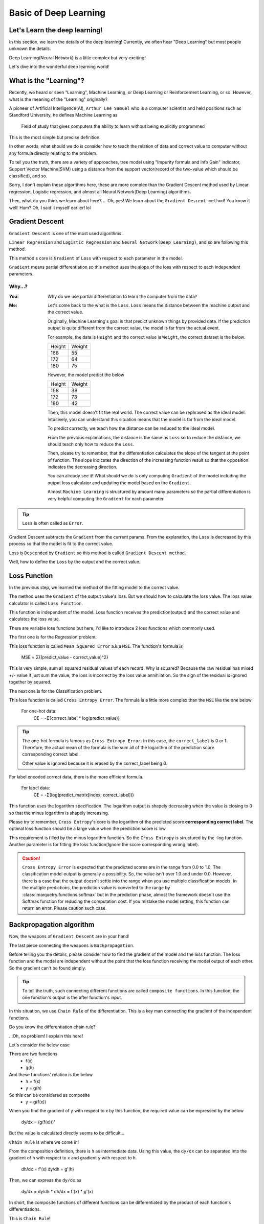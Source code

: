 Basic of Deep Learning
=======================

Let's Learn the deep learning!
~~~~~~~~~~~~~~~~~~~~~~~~~~~~~~~
In this section, we learn the details of the deep learning!
Currently, we often hear "Deep Learning" but most people unknown the details.

Deep Learning(Neural Network) is a little complex but very exciting!

Let's dive into the wonderful deep learning world!


What is the "Learning"?
~~~~~~~~~~~~~~~~~~~~~~~~~~~
Recently, we heard or seen "Learning", Machine Learning, or Deep Learning or Reinforcement Learning, or so.
However, what is the meaning of the "Learning" originally?

A pioneer of Artificial Intelligence(AI), ``Arthur Lee Samuel`` who is a computer scientist
and held positions such as Standford University, he defines Machine Learning as

   Field of study that gives computers the ability to learn without being explicitly programmed

This is the most simple but precise definition.

In other words, what should we do is consider how to teach the relation of data and correct value to computer
without any formula directly relating to the problem.

To tell you the truth, there are a variety of approaches, tree model using "Impurity formula and Info Gain" indicator,
Support Vector Machine(SVM) using a distance from the support vector(record of the two-value which should be classified),
and so.

Sorry, I don't explain these algorithms here, these are more complex than the Gradient Descent method used by
Linear regression, Logistic regression, and almost all Neural Network(Deep Learning) algorithms.

Then, what do you think we learn about here?
... Oh, yes! We learn about the ``Gradient Descent method``! You know it well!
Hum? Oh, I said it myself earlier! lol

.. centered:: Let's learn the Gradient Descent method!!

Gradient Descent
~~~~~~~~~~~~~~~~~
``Gradient Descent`` is one of the most used algorithms.

``Linear Regression`` and ``Logistic Regression`` and ``Neural Network(Deep Learning)``, and so are following this
method.

This method's core is ``Gradient`` of ``Loss`` with respect to each parameter in the model.

``Gradient`` means partial differentiation so this method uses the slope of the loss with respect to each independent
parameters.

Why...?
********

:You: Why do we use partial differentiation to learn the computer from the data?
:Me:
   Let's come back to the what is the ``Loss``.
   ``Loss`` means the distance between the machine output and the correct value.

   Originally, Machine Learning's goal is that predict unknown things by provided data.
   If the prediction output is quite different from the correct value, the model is far from the actual event.

   For example, the data is ``Height`` and the correct value is ``Weight``, the correct dataset is the below.

   ======= =======
   Height  Weight
   168     55
   172     64
   180     75
   ======= =======

   However, the model predict the below

   ======= =======
   Height  Weight
   168     39
   172     73
   180     42
   ======= =======

   Then, this model doesn't fit the real world. The correct value can be rephrased as the ideal model.
   Intuitively, you can understand this situation means that the model is far from the ideal model.

   To predict correctly, we teach how the distance can be reduced to the ideal model.

   From the previous explanations, the distance is the same as ``Loss`` so to reduce the distance,
   we should teach only how to reduce the ``Loss``.

   Then, please try to remember, that the differentiation calculates the slope of the tangent at the point of function.
   The slope indicates the direction of the increasing function result so that the opposition indicates
   the decreasing direction.

   You can already see it! What should we do is only
   computing ``Gradient`` of the model including the output loss calculator and
   updating the model based on the ``Gradient``.

   Almost ``Machine Learning`` is structured by amount many parameters so the partial differentiation is
   very helpful computing the ``Gradient`` for each parameter.

.. tip::
   ``Loss`` is often called as ``Error``.

Gradient Descent subtracts the ``Gradient`` from the current params.
From the explanation, the ``Loss`` is decreased by this process so that the model is fit to the correct value.

Loss is ``Descended`` by ``Gradient`` so this method is called ``Gradient Descent method``.

Well, how to define the ``Loss`` by the output and the correct value.


Loss Function
~~~~~~~~~~~~~~
In the previous step, we learned the method of the fitting model to the correct value.

The method uses the ``Gradient`` of the output value's loss.
But we should how to calculate the loss value. The loss value calculator is called ``Loss Function``.

This function is independent of the model.
Loss function receives the prediction(output) and the correct value and calculates the loss value.

There are variable loss functions but here, I'd like to introduce 2 loss functions which commonly used.

The first one is for the Regression problem.

This loss function is called ``Mean Squared Error`` a.k.a ``MSE``.
The function's formula is

   MSE = Σ{(predict_value - correct_value)^2}

This is very simple, sum all squared residual values of each record.
Why is squared? Because the raw residual has mixed +/- value if just sum the value,
the loss is incorrect by the loss value annihilation.
So the sign of the residual is ignored together by squared.


The next one is for the Classification problem.

This loss function is called ``Cross Entropy Error``.
The formula is a little more complex than the ``MSE`` like the one below

   For one-hot data:
      CE = -Σ{correct_label * log(predict_value)}

.. tip::
   The one-hot formula is famous as ``Cross Entropy Error``. In this case, the ``correct_label`` is 0 or 1.
   Therefore, the actual mean of the formula is the sum all of the logarithm of
   the prediction score corresponding correct label.

   Other value is ignored because it is erased by the correct_label being 0.

For label encoded correct data, there is the more efficient formula.

   For label data:
      CE = -Σ{log(predict_matrix[index, correct_label])}

This function uses the logarithm specification.
The logarithm output is shapely decreasing when the value is closing to 0 so that the minus logarithm is
shapely increasing.

.. grid:: 2

   .. grid-item::
      .. image:: ../../_static/img/log_func.png

   .. grid-item::
      .. image:: ../../_static/img/log_func2.png

Please try to remember, ``Cross Entropy``'s core is the logarithm of the predicted score **corresponding correct label**.
The optimal loss function should be a large value when the prediction score is low.

This requirement is filled by the minus logarithm function.
So the ``Cross Entropy`` is structured by the -log function.
Another parameter is for fitting the loss function(Ignore the score corresponding wrong label).

.. caution::
   ``Cross Entropy Error`` is expected that the predicted scores are in the range from 0.0 to 1.0.
   The classification model output is generally a possibility. So, the value isn't over 1.0 and under 0.0.
   However, there is a case that the output doesn't settle into the range when you use multiple classification models.
   In the multiple predictions, the prediction value is converted to the range by :class:`marquetry.functions.softmax`
   but in the prediction phase, almost the framework doesn't use the Softmax function for reducing the computation cost.
   If you mistake the model setting, this function can return an error. Please caution such case.

Backpropagation algorithm
~~~~~~~~~~~~~~~~~~~~~~~~~~
Now, the weapons of ``Gradient Descent`` are in your hand!

The last piece connecting the weapons is ``Backpropagation``.

Before telling you the details, please consider how to find the gradient of the model and the loss function.
The loss function and the model are independent without the point that the loss function receiving
the model output of each other. So the gradient can't be found simply.

.. tip::
   To tell the truth, such connecting different functions are called ``composite functions``.
   In this function, the one function's output is the after function's input.

In this situation, we use ``Chain Rule`` of the differentiation.
This is a key man connecting the gradient of the independent functions.

Do you know the differentiation chain rule?

...Oh, no problem! I explain this here!

Let's consider the below case

There are two functions
   - f(x)
   - g(h)

And these functions' relation is the below
   - h = f(x)
   - y = g(h)

So this can be considered as composite
   - y = g(f(x))

When you find the gradient of ``y`` with respect to x by this function,
the required value can be expressed by the below

   dy/dx = (g(f(x)))'

But the value is calculated directly seems to be difficult...

``Chain Rule`` is where we come in!

From the composition definition, there is ``h`` as intermediate data.
Using this value, the ``dy/dx`` can be separated into the gradient of ``h`` with respect to ``x`` and
gradient ``y`` with respect to ``h``.

   dh/dx = f'(x)
   dy/dh = g'(h)

Then, we can express the ``dy/dx`` as

   dy/dx = dy/dh * dh/dx = f'(x) * g'(x)

In short, the composite functions of different functions can be differentiated by
the product of each function's differentiations.

This is ``Chain Rule``!

As a matter of fact, this ``Chain Rule`` can apply to 3 or more depth composite functions too.
This is very helpful to Neural Network(Deep Learning).

Following this rule, you can differentiate any complicated functions.

   h = sigmoid(x)
   y = h ** 2

   dh/dx = sigmoid(x) * (1 - sigmoid(x))
   dy/dh = 2 * h = 2 * sigmoid(x)

   dy/dx = (dy/dh) * (dh/dx) = {2 * sigmoid(x)} * {sigmoid(x) * (1 - sigmoid(x))}
         = 2 * (sigmoid(x)) ** 2 * (1 - sigmoid(x)) = 2 * h ** 2 * (1 - h)

Let's check the correctness!
The x is 4.

.. code-block:: python

   import marquetry as mq

   x = mq.array(4)

   h = mq.functions.sigmoid(x)
   y = h ** 2

   print(y)

The output is
   container(0.9643510838246173)

From the above formula, calculate the differentiation. And the comparison value is calculated by :meth:`backward`.

.. code-block:: python

   grad_x = 2 * (h ** 2) * (1 - h)

   y.backward()
   comparison_grad_x = x.grad

   if grad_x == comparison_grad_x:
       print("Your formula for differentiation is correct!!")

The output is
   Your formula for differentiation is correct!!

You were able to calculate the complicated function(:math:`sigmoid(x)^2`) by your hand!

What do you think? Do you understand how useful the ``Chain Rule``?

Actually, ``Chain Rule`` positions the recent Deep Learning's core. Furthermore,
:mod:`Marquetry` is also constructed based on this rule.

Now you get ``Gradient Descent`` and ``Backpropagation``! All you need is in your hands!

After here, we confirm how is the backpropagation used for Deep Learning,
Activation Function which is important for deep learning, and the last,
we try to construct a simple model by hand without any framework!

.. centered:: So let's continue to have fun as we go along!

Deep Learning backpropagation
~~~~~~~~~~~~~~~~~~~~~~~~~~~~~~
Well, we talk focusing about on Deep Learning!

At first, we need to understand ``Linear Regression`` mechanism.
Originally, ``Linear Regression`` is based on ``Linear Transformation (Linear Mapping)``.

More simply, the transformation means the below formula
   :math:`y = x_1w_1 + x_2w_2 + ... + x_nw_n + b`
      - X(input): (x\ :sub:`1`\ , x\ :sub:`2`\ , ..., x\ :sub:`n`\ )
      - W(weight): (w\ :sub:`1`\ , w\ :sub:`2`\ , ..., w\ :sub:`n`\ )
      - b(bias)

The `y` is Linear Regression output.

.. tip::
   In the ``Logistic Regression``, `y` is the input of the Logistic Sigmoid(:class:`marquetry.functions.sigmoid`).
   The sigmoid function output is the prediction score(this value settles into 0.0 ~ 1.0 by the sigmoid function).

   Therefore, ``Logistic Regression`` is the combination of ``Linear Regression`` and ``Logistic Sigmoid``.

Actually, the neurons in deep learning are processing this ``Linear Transformation`` and one new function.

The part of the new function is called ``Activation Function``.
Activation is profound so I'll explain the activation details later...
In this time, please keep your mind only about ``Activation receives the Linear Transformation outputs as inputs``.

The outputs is treated as inputs, we've seen the relation before!
Yes, this is a composite function.

The one neuron outputs only 1 value. In short, the layer has 2 neurons and the input has 3 dims, the value is transformed
as

:math:`y_1 = x_1w_{11} + x_2w_{12} + x_3w_{13} + b_1`

:math:`y_2 = x_1w_{21} + x_2w_{22} + x_3w_{23} + b_2`

- X(input): (x\ :sub:`1`\ , x\ :sub:`2`\ , x\ :sub:`3`\ )
- W\ :sub:`1`\ (neuron1_weight): (w\ :sub:`11`\ , w\ :sub:`12`\ , w\ :sub:`13`\ )
- W\ :sub:`2`\ (neuron2_weight): (w\ :sub:`21`\ , w\ :sub:`22`\ , w\ :sub:`23`\ )
- b\ :sub:`1`\ (neuron1_bias)
- b\ :sub:`2`\ (neuron2_bias)

From these, the output is (y\ :sub:`1`\ , y\ :sub:`2`\ )
so the number of outputs matches the number of neurons.
If you set layer after this layer, these outputs are treated as inputs of the next layer.

From a macro perspective, even the layer can be also considered as one function.
The relation between the layer and the next layer is also a composite function.

From there, You already know that deep learning is a big composite function built by simple small functions.

And these are composite functions, you know, the deep learning's gradient can be computed by
the ``Composite function's differentiation Chain Rule``.

Here's where this rule helps deep learning!!
By this rule, we can apply ``Gradient Descent`` to the Deep Learning model!

In Deep Learning, the function is very long so the differentiation chains as very long.
This method looks to propagate the ``Loss`` backward direction.

Therefore, this method is called an ``Error Backpropagation method`` especially.
And updating the model's parameters by the gradients as same as the Linear Regression and so on.

.. tip::
   Generally, the Linear Transformation uses matrix operation.
      - X (input_data): matrix (batch_size * data_dims)
      - W (weights): matrix (data_dims * neuron_nums)
      - b (bias): vector (neuron_nums)

   .. centered::
      :math:`Y = X･W + b`

   .. math::
      X =
      \underbrace{ \left.
      \begin{pmatrix}
      x_{11} & x_{12} & \cdots & x_{1m} \\
      x_{21} & x_{22} & \cdots & x_{2m} \\
      \vdots & \vdots & \ddots & \vdots \\
      x_{l1} & x_{l2} & \cdots & x_{lm} \\
      \end{pmatrix}
      \right\}}_{\text{$m$columns}}
      \,\text{$l$rows},
      W =
      \underbrace{ \left.
      \begin{pmatrix}
      w_{11} & w_{12} & \cdots & w_{1n} \\
      w_{21} & w_{22} & \cdots & w_{2n} \\
      \vdots & \vdots & \ddots & \vdots \\
      w_{m1} & w_{m2} & \cdots & w_{mn}
      \end{pmatrix}
      \right\}}_{\text{$n$columns}}
      \,\text{$m$rows},
      b =
      \underbrace { \left.
      \begin{pmatrix}
      b_1 & b_2 & \cdots & b_n
      \end{pmatrix}
      \right\}}_{\text{$n$columns}}

   The output `Y` is

   .. math::
      Y =
      \underbrace{ \left.
      \begin{pmatrix}
      \Sigma{(x_{1p}w_{p1}) + b_1} & \Sigma{(x_{1p}w_{p2}) + b_2} & \cdots & \Sigma{(x_{1p}w_{pn}) + b_n} \\
      \Sigma{(x_{2p}w_{p1}) + b_1} & \Sigma{(x_{2p}w_{p2}) + b_2} & \cdots & \Sigma{(x_{2p}w_{pn}) + b_n} \\
      \vdots & \vdots & \ddots & \ vdots \\
      \Sigma{(x_{lp}w_{p1}) + b_1} & \Sigma{(x_{lp}w_{p2}) + b_2} & \cdots & \Sigma{(x_{lp}w_{pn}) + b_n}
      \end{pmatrix}
      \right\}}_{\text{$n$columns}}
      \,\text{$l$rows}

   The matrix operation can be realized by NumPy. Marquetry also realize it but the internal flow uses NumPy.

   .. code-block:: python

      import numpy as np

      x = np.random.randn(3, 4)
      w = np.random.randn(4, 2)
      b = np.zeros(2)

      y = x.dot(w) + b

      print(y.shape)
      # (3, 2)

Activation
~~~~~~~~~~~
Here, we learn the Activation function which is a part of neuron components.

This function is very important for deep learning.

Why...?
********

:You: Why is the activation very important for deep learning?
      I think the most important thing about deep learning is piling up the layers.
:Me:
   Certainly, yes. But if the deep learning doesn't have the activation function, the deep learning can't
   get such rich expressive power even if the layer is piled up many.
   Let's test the deep learning with/without activation!

   The first one is using activation called ``ReLU``.

   .. code-block:: python

      import matplotlib.pyplot as plt
      import marquetry as mq

      dataset = mq.datasets.Spiral()
      dataloader = mq.dataloaders.DataLoader(dataset, batch_size=32)

      model = mq.models.MLP([128, 32, 3], activation=mq.functions.relu, is_dropout=False)
      optim = mq.optimizers.Adam().prepare(model)

      total_epoch = 1000
      interval = 100

      for epoch in range(total_epoch):
          x0, y0 = [], []
          x1, y1 = [], []
          x2, y2 = [], []

          total_loss = 0
          iterations = 0

          for x, t in dataloader:
              iterations += 1

              y = model(x)
              t = t.argmax(axis=1)
              loss = mq.functions.classification_cross_entropy(y, t)

              model.clear_grads()
              loss.backward()
              optim.update()

              pred = y.data.argmax(axis=1)
              total_loss += float(loss.data)

              for i, predict_num in enumerate(pred):
                  if predict_num == 0:
                      x0.append(x[i, 0])
                      y0.append(x[i, 1])
                  elif predict_num == 1:
                      x1.append(x[i, 0])
                      y1.append(x[i, 1])
                  else:
                      x2.append(x[i, 0])
                      y2.append(x[i, 1])

          if epoch % interval == 0:
              plt.scatter(x0, y0)
              plt.scatter(x1, y1)
              plt.scatter(x2, y2)
              plt.title("{} epoch, loss: {:.4f}".format(epoch, total_loss / iterations))
              plt.show()

          print("Epoch: {} / {}, Loss: {:.4f}".format(epoch, total_epoch, total_loss / iterations))

   .. grid:: 2
      :gutter: 2

      .. grid-item::
         .. image:: ../../_static/img/spiral_0.png

      .. grid-item::
         .. image:: ../../_static/img/spiral_900.png

   This model learning correctly. Then, we use the same setting except for ``activation``.
   We use :meth:`marquetry.functions.identity` which returns the input data unchanged
   (so this is no activation substantially).

      .. code-block:: python

         ...
         # change only model definition.
         model = mq.models.MLP([128, 32, 3], activation=mq.functions.identity, is_dropout=False)
         ...

   .. grid:: 3
      :gutter: 2

      .. grid-item::
         .. image:: ../../_static/img/spiral_non_act_0.png

      .. grid-item::
         .. image:: ../../_static/img/spiral_non_act_200.png

      .. grid-item::
         .. image:: ../../_static/img/spiral_non_act_400.png

      .. grid-item::
         .. image:: ../../_static/img/spiral_non_act_600.png

      .. grid-item::
         .. image:: ../../_static/img/spiral_non_act_800.png

      .. grid-item::
         .. image:: ../../_static/img/spiral_non_act_900.png

   This model can't learn this data correctly. In the model without activation, the model expression isn't enough...

   To tell you the truth, the ``Activation`` function governs non-linear expression.
   If the activation function isn't used, the model even if deep can't express non-linear features.

   What do you think? Can you understand why ``Activation`` is very important? hahaha!

This phenomenon can be explained by the transformation result simply (I describe the actual flow in the ``note`` section).
Anyway, in short, if the activation function isn't used, the model computation can be converted simple linear formula even
how the neuron and layer are large.

.. note::
   Check Non-activation deep learning model calculation!
   The parameter is below. (To be simple, the biases are abbreviated.)

   .. math::
      X =
      \begin{pmatrix}
      x_1 & x_2 & x_3
      \end{pmatrix},
      W_1 =
      \begin{pmatrix}
      w^1_{11} & w^1_{12} & w^1_{13} \\
      w^1_{21} & w^1_{22} & w^1_{23} \\
      w^1_{31} & w^1_{32} & w^1_{33}
      \end{pmatrix},
      W_2 =
      \begin{pmatrix}
      w^2_{11} \\
      w^2_{21} \\
      w^2_{31}
      \end{pmatrix}

   The actual calculation is the below.

   .. math::
      Y_1 = X･W_1 =
      \begin{pmatrix}
      \Sigma(x_pw^1_{p1}) & \Sigma(x_pw^1_{p2}) & \Sigma(x_pw^1_{p3})
      \end{pmatrix}

      Y_2 = Y_1･W_2 =
      \begin{pmatrix}
      \Sigma\{\Sigma(x_pw^1_{pq})w^2_{q1}\}
      \end{pmatrix}

   Expanding the matrix, the Y\ :sub:`2`\ can convert the below

   .. math::
      Y_2 = (w^1_{11}w^2_{11} + w^1_{12}w^2_{21} + w^1_{13}w^2_{31}) * x_1 + (w^1_{21}w^2_{11} + w^1_{22}w^2_{21} +
      w^1_{23}w^2_{31}) * x_2 + (w^1_{31}w^2_{11} + w^1_{32}w^2_{21} + w^1_{33}w^2_{31}) * x_3

   The weight is all float values so :math:`(w^1_{11}w^2_{11} + w^1_{12}w^2_{21} + w^1_{13}w^2_{31})` and so are
   also simple float value.
   Therefore, this transformation can be considered as Linear Regression using the below weight.

   .. math::
      W_{total} =
      \begin{pmatrix}
      w^1_{11}w^2_{11} + w^1_{12}w^2_{21} + w^1_{13}w^2_{31} \\
      w^1_{21}w^2_{11} + w^1_{22}w^2_{21} + w^1_{23}w^2_{31} \\
      w^1_{31}w^2_{11} + w^1_{32}w^2_{21} + w^1_{33}w^2_{31}
      \end{pmatrix}

   Please remember the Linear Regression. This is simple Linear Transformation so the output is also linear separation.
   This trait is unchanged even if there are tens of millions layers.

A Deep Learning model without activation function can't express non-linear separation but applying activation to the model,
expression of the model is rapidly increasing.
Let me rephrase this, ``Activation`` is one of the deep learning mechanism core.

For non-linear transformation, the activation function needs to be a non-linear function, of course.

Currently, :meth:`marquetry.functions.relu` is usually used as an activation function so the next step scratches deep learning
using this activation.

.. tip::
   Of course, there are a variety of activations so you need to consider and choose an activation function to match
   your use case.

   However, in many cased, you can use ``ReLU`` function. This function is very simple so the computation cost is low
   and match many cases.
   If you are NOT a specialist in the use case area, please try to use ReLU at first!


.. centered:: Thank you for your hard work by here!

Now we have gotten all the weapons to scratch deep learning!
Let's start the final quest of this section!!

Scratch Deep Learning
~~~~~~~~~~~~~~~~~~~~~~
Finally, you challenge this largest quest!
We learned Machine Learning and Deep Learning here. Now, we get all needed for Deep Learning construction!

.. centered:: Let's show the culmination of our effort!

Some of the order of the implementation is different from the explanation to easily understand the flow.

.. note:: We use :mod:`NumPy` to calculate the matrix operation.

1. Implement ReLU(Rectified Linear Unit)

   The formula is

   .. math::
      y = \{x \ \textrm{(if x >= 0)}, 0 \ \textrm{(if x < 0)}\}

   .. image:: ../../_static/img/relu_fig.png
      :align: center

   .. code-block:: python

      import numpy as np

      class ReLU(object):
          def __init__(self):
              self.mask = None

          def forward(self, x):
              self.mask = np.asarray(x >= 0, dtype="f")

              y = np.where(x < 0, 0, x)
              return y

          def backward(self, grad_y):
              grad_x = grad_y * self.mask

              return grad_x


   In the backward method, we use ``mask`` which depends on the forward input.
   This mask is mapped 0 as x(input) < 0, otherwise, 1.

   The ``backward`` returns the output differentiation with respect to `x`.

2. Implement Linear trans function

   The formula is

   .. math::
      y = x\ @\ w + b\ \textrm{(@ means dot product)}

   .. code-block:: python

      class Linear(object):
          def __init__(self, n_neuron, input_size=None, init_std=0.01):
              self.n_neuron = n_neuron
              self.input_size = input_size
              self.init_std = init_std

              self.w = None
              if self.input_size is not None:
                  self.w = np.random.randn(input_size, n_neuron) * init_std

              self.b = np.zeros(n_neuron)

              self.x = None
              self.grad_w = None
              self.grad_b = None

          def forward(self, x):
              if self.input_size is None:
                  self.input_size = x.shape[1]

                  self.w = np.random.randn(self.input_size, self.n_neuron) * self.init_std

              self.x = x
              y = np.dot(x, self.w) + self.b

              return y

          def backward(self, grad_y):
              grad_b = grad_y.sum(axis=0)
              grad_w = np.dot(self.x.T, grad_y)
              grad_x = np.dot(grad_y, self.w.T)

              self.grad_w = grad_w
              self.grad_b = grad_b

              return grad_x

          def update(self, learn_rate=0.01):
              if self.w is None:
                  raise Exception("Please do backward first!")

              self.w -= learn_rate * self.grad_w
              self.b -= learn_rate * self.grad_b

   ``init_std`` controls the initial weight standard deviation.
   Default is 0.01.

   ``update`` method updates the layer parameters.

   Do you remember what the optimizer's name is? This method updates the parameters based on only the latest gradient.

   ... Yes, this is SGD method!

3. Implement SoftmaxWithCrossEntropy which loss function for classification problems.

   The formula is

   .. math::
      Softmax = exp(x) / \Sigma exp(x_k)

      CrossEntropy = -\Sigma \{t_k * log(x_k)\}

   .. code-block:: python

      class SoftmaxWithCrossEntropy(object):
          def __init__(self):
              self.softmax_data = None
              self.t = None

          def forward(self, x, t):
              if x.ndim == 1:
                  x = x.reshape(1, x.size)
                  t = t.reshape(1, t.size)

              x_clip = x - x.max(axis=1, keepdims=True)
              softmax_data = np.exp(x_clip) / np.sum(np.exp(x_clip), axis=1, keepdims=True)

              if x.size == t.size:
                  t = t.argmax(axis=1)

              if t.ndim == 2:
                  t = t.flatten()

              self.t = t
              self.softmax_data = softmax_data

              batch_size = softmax_data.shape[0]

              loss = -np.sum(np.log(softmax_data[np.arange(batch_size), t] + 1e-8)) / batch_size

              return loss

          def backward(self, grad_y=1.):
              batch_size = self.t.shape[0]

              grad_x = self.softmax_data

              grad_x[np.arange(batch_size), self.t] -= 1.
              grad_x *= grad_y
              grad_x = grad_x / batch_size

              return grad_x

   The ``x_clip`` is to prevent overflow. :math:`exp(x)` means :math:`e^x` so if the x is over 710,
   the result is ``inf``.

   In such a case, the computation can't be continued. In this class,
   subtracting the row max from all the row values deal with this issue.

   .. tip::
      Why can we subtract the max from values? Can it change the result?

      Perhaps, you have such a question for this operation, but this operation can't change the outputs.
      Let's check this!

      Originally, the ``softmax`` is a monotonically increasing function.

      .. image:: ../../_static/img/softmax.png
         :align: center

      A monotonically increasing function does the scaling but not change the values relationship.
      Please remember, that the prediction score only depends on the magnitude relationship
      and softmax is monotonically increasing, so softmax is just scaling(value to relative probability),
      not changing the magnitude relations.
      The subtracting max value is also only scaling, not changing the magnitude relations
      so the final output isn't affected by this operation.

   And the ``1e-8`` in the loss variable is also to prevent overflow.
   If the log(x) receives 0, it returns ``-inf``.

   .. tip::
      The ``SoftmaxWithCrossEntropy``'s backward can be calculated by

      .. math::

         f(x) = exp(x) / \Sigma exp(x_l) \\
         g(f(x_k)) = -\Sigma \{t_k * log(f(x_k))\}

      So the composite function can be considered as

      .. math::

         g(f(x_k)) = -\sum_{k=0} \{t_k * log(exp(x_k) / \sum_{l=0} exp(x_l))\}

      Expanding this function like below

      .. math::
         \begin{align}
         g(f(x_k)) &= -\sum_{k=0} \{t_k * log(exp(x_k) / \sum_{l=0} exp(x_l))\} \\
         &= -\sum_{k=0} \{t_k * (log(exp(x_k)) - log(\sum_{l=0} exp(x_l)))\} \\
         &= -\sum_{k=0} \{t_k * log(exp(x_k)) - t_k * log(\sum_{l=0} exp(x_l))\} \\
         &= -\sum_{k=0} \{t_k * x_k - t_k * log(\sum_{l=0} exp(x_l))\} \\
         &= \sum_{k=0} \{t_k * log(\sum_{l=0} exp(x_l))\} - \sum_{k=0} \{t_k * x_k\} \\
         &= (\sum_{k=0} t_k) * log(\sum_{l=0} exp(x_l)) - \sum_{k=0} (t_k * x_k) \\
         &\text{$t_k$ is one-hot data so the $\sum_{k=0}  t_k$ is 1.} \\
         &= log(\Sigma exp(x_l)) - \sum_{k=0} (t_k * x_k) \\
         \end{align}

      The gradient of :math:`log(x)` is :math:`1/x` and the gradient of :math:`\sum_{l=0} exp(x_l)` is :math:`exp(x_k)`,
      so the gradient of :math:`log(\sum_{l=0} exp(x_l))` is :math:`exp(x_k)/\sum_{l=0} exp(x_l)`.

      And the :math:`\sum_{k=0} (t_k * x_k)` means :math:`(t_1*x_1 + t_2*x_2 + ... + t_k*x_k + ... + t_n*x_n)`.
      The gradient is :math:`t_k` (This partial differentiation respects to :math:`x_k`
      so :math:`t_1*x_1`, :math:`t_2*x_2`, and so are constant value (deleted by the partial differentiation).)

      Therefore, the gradient is

      .. math::
         \begin{align}
         g'(f(x_k)) &= \{exp(x_k) / \sum_{l=0} exp(x_l)\} - t_k \\
         &= f(x) - t_k
         \end{align}

4. Create a model object using implemented classes

   Now, we have all the components for deep learning construction but difficult to use it is now.
   Therefore, we create wrapping objects to use easily.

   .. code-block:: python

      class SimpleModel(object):
          def __init__(self, output_size, middle_neuron=32, input_size=None):
              self.layers = [
                  Linear(middle_neuron, input_size),
                  ReLU(),
                  Linear(output_size)
              ]
              self.loss_func = SoftmaxWithCrossEntropy()

              self.loss = 0.
              self.iterations = 0

          def predict(self, x):
              for layer in self.layers:
                  x = layer.forward(x)

              return x

          def fit(self, x, t, max_epoch=1000, batch_size=32, data_shuffle=True, intervals=50):
              data_size = len(t)
              max_iterations = data_size // batch_size

              if max_iterations == 0:
                  raise Exception("batch_size is {} so the input data size needs over than the batch_size but got {}-records"
                                  .format(batch_size, data_size))

              self.iterations = 0

              for epoch_num in range(max_epoch):
                  if data_shuffle:
                      random_index = np.random.permutation(data_size)
                  else:
                      random_index = np.arange(data_size)

                  for iterations in range(max_iterations):
                      self.iterations += 1

                      batch_random_index = random_index[iterations * batch_size:(iterations + 1) * batch_size]

                      batch_x = x[batch_random_index]
                      batch_t = t[batch_random_index]

                      out = self.predict(batch_x)

                      loss = self.loss_func.forward(out, batch_t)

                      grad_x = self.loss_func.backward()
                      for layer in reversed(self.layers):
                          grad_x = layer.backward(grad_x)

                      for layer in self.layers:
                          layer.update()

                      self.loss += loss

                      if self.iterations % intervals == 0:
                          print("The loss is {:.4f}".format(self.loss / intervals))

                          self.loss = 0.


   This class wraps the operation of the layer. Using this, the user should do only input the data and the label.

   .. tip::
      If you create some CLI app for Training model, it is kind for a user that
      display the proceed like loss value or accuracy or so.
      In this implementation, we display only the loss value,
      but if the epochs or iterations numbers are displayed in the output text, it is very helpful to a user!

      Let's try to modify this code as such new implements!

5. Training the model

   Finally, you create deep learning by your hand!
   Now, let's let it learn!!
   In this training, we use the ``trigonometric area separation problem``
   which is created in the :doc:`./entrance`.

   .. code-block:: python

       x = np.arange(-1.0, 1.05, 0.05)
       y = np.arange(-1.0, 1.05, 0.05)

       data = []
       target = []

       for x_one in x:
           for y_one in y:
               data.append([x_one, y_one])

               if y_one < np.sin(x_one * np.pi):
                   target.append([0])
               else:
                   target.append([1])

       data = np.array(data)
       target = np.array(target)

       model = SimpleModel(2)

       model.fit(data, target)

       y = model.predict(data)

       x_0, y_0, x_1, y_1 = [], [], [], []

       for index, pred in enumerate(y):
           pred = pred.reshape(-1)

           if float(pred[0]) < float(pred[1]):
               x_0.append(data[index, 0])
               y_0.append(data[index, 1])

           else:
               x_1.append(data[index, 0])
               y_1.append(data[index, 1])

       plt.plot(x, np.sin(x * np.pi), linestyle="dashed")
       plt.scatter(x_0, y_0, marker="^")
       plt.scatter(x_1, y_1, marker="o", c="m")

       plt.show()

   Then, you can confirm the loss value is decreasing every displaying time.
   And last, you can see a beautiful area separation!

   .. image:: ../../_static/img/scratch_tri.png
      :align: center

   .. tip::
      The model we created here is specialized to the classification problem only, not the regression problem.
      However, we can use this for various classification problems.

      Let's try and play various problems and modify the model!

Now, all program in this section is up! Thank you for your patience to the end!

In this section, we started a question  ``What is the "Learning"?``. And we've been through some mechanisms.
Finally, we created a neural network model by your hand without any Framework, and trained the model.

What do you think? If this paper helps your great journey!

Deep/Neural Network has a number of possibilities but the mechanisms are very simple.
So I think it is wasted that people mistakenly think it's too difficult and dislike it.
Probably, you didn't feel difficulty with each one components in this section.
However, such models(Deep/Neural Network) are still the front line of this world.
The world's top edge is also constructed by such simple function assembly.
*(Of course, there are many difficult field of research too...)*

Anyway, today you stepped out to one of the world's cutting-edge field!
I hope you keep trying something in this field.

Please don't forget, this is not a goal, you just stepped on the great journey.

----

I prepared the next step which tries a more practical problem using ``Marquetry``.
The first one is the ``Titanic Disaster`` prediction.

.. button-link:: ../trial_examples/titanic_disaster.html
   :color: info
   :outline:
   :expand:

   Titanic Disaster
